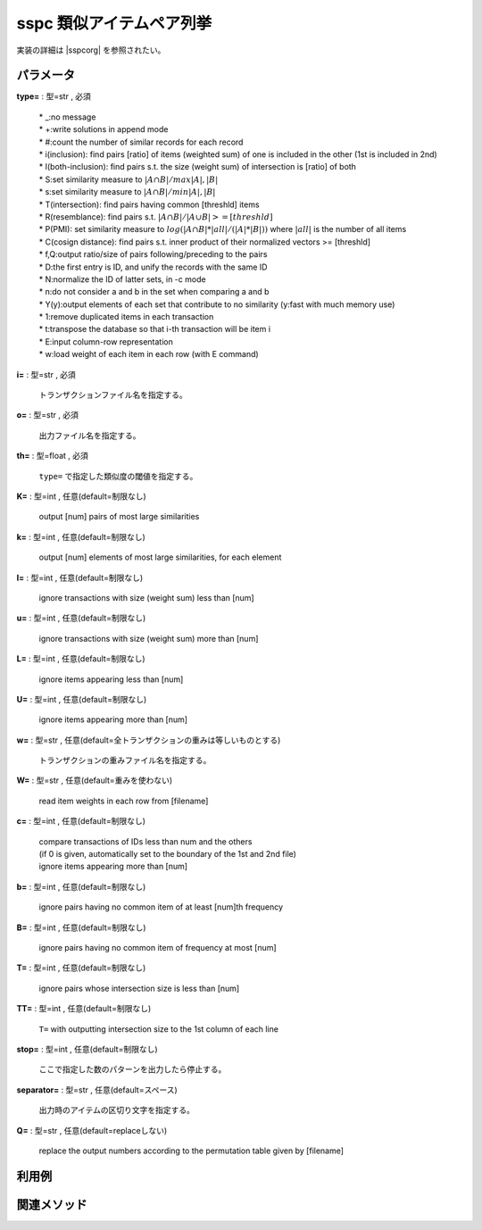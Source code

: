 sspc 類似アイテムペア列挙
------------------------------

実装の詳細は |sspcorg| を参照されたい。

  .. |sspcorg| raw:: html

		<a href="http://research.nii.ac.jp/~uno/code/sspc.html" target="_blank">sspcのオリジナル解説ページ</a>


パラメータ
''''''''''''''''''''''

**type=** : 型=str , 必須

  | * _:no message
  | * +:write solutions in append mode
  | * #:count the number of similar records for each record
  | * i(inclusion): find pairs [ratio] of items (weighted sum) of one is included in the other (1st is included in 2nd)
  | * I(both-inclusion): find pairs s.t. the size (weight sum) of intersection is [ratio] of both
  | * S:set similarity measure to :math:`|A\cap B| / max{|A|,|B|}`
  | * s:set similarity measure to :math:`|A\cap B| / min{|A|,|B|}`
  | * T(intersection): find pairs having common [threshld] items
  | * R(resemblance): find pairs s.t. :math:`|A\cap B|/|A\cup B| >= [threshld]`
  | * P(PMI): set similarity measure to :math:`log(|A\cap B|*|all| / (|A|*|B|))` where :math:`|all|` is the number of all items
  | * C(cosign distance): find pairs s.t. inner product of their normalized vectors >= [threshld]
  | * f,Q:output ratio/size of pairs following/preceding to the pairs
  | * D:the first entry is ID, and unify the records with the same ID
  | * N:normalize the ID of latter sets, in -c mode
  | * n:do not consider a and b in the set when comparing a and b
  | * Y(y):output elements of each set that contribute to no similarity (y:fast with much memory use)
  | * 1:remove duplicated items in each transaction
  | * t:transpose the database so that i-th transaction will be item i
  | * E:input column-row representation
  | * w:load weight of each item in each row (with E command)

**i=** : 型=str , 必須

  | トランザクションファイル名を指定する。

**o=** : 型=str , 必須

  | 出力ファイル名を指定する。

**th=** : 型=float , 必須

  | ``type=`` で指定した類似度の閾値を指定する。

**K=** : 型=int , 任意(default=制限なし)

  | output [num] pairs of most large similarities

**k=** : 型=int , 任意(default=制限なし)

  | output [num] elements of most large similarities, for each element

**l=** : 型=int , 任意(default=制限なし)

  | ignore transactions with size (weight sum) less than [num]

**u=** : 型=int , 任意(default=制限なし)

  | ignore transactions with size (weight sum) more than [num]

**L=** : 型=int , 任意(default=制限なし)

  | ignore items appearing less than [num]

**U=** : 型=int , 任意(default=制限なし)

  | ignore items appearing more than [num]

**w=** : 型=str , 任意(default=全トランザクションの重みは等しいものとする)

  | トランザクションの重みファイル名を指定する。

**W=** : 型=str , 任意(default=重みを使わない)

  | read item weights in each row from [filename]

**c=** : 型=int , 任意(default=制限なし)

  | compare transactions of IDs less than num and the others 
  | (if 0 is given, automatically set to the boundary of the 1st and 2nd file)
  | ignore items appearing more than [num]

**b=** : 型=int , 任意(default=制限なし)

  | ignore pairs having no common item of at least [num]th frequency

**B=** : 型=int , 任意(default=制限なし)

  | ignore pairs having no common item of frequency at most [num]

**T=** : 型=int , 任意(default=制限なし)

  | ignore pairs whose intersection size is less than [num]

**TT=** : 型=int , 任意(default=制限なし)

  | ``T=`` with outputting intersection size to the 1st column of each line

**stop=** : 型=int , 任意(default=制限なし)

  | ここで指定した数のパターンを出力したら停止する。

**separator=** : 型=str , 任意(default=スペース)

  | 出力時のアイテムの区切り文字を指定する。

**Q=** : 型=str , 任意(default=replaceしない)

  | replace the output numbers according to the permutation table given by [filename]



利用例
''''''''''''

関連メソッド
''''''''''''''''''''



